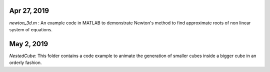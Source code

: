 Apr 27, 2019
-----------
*newton_3d.m* : An example code in MATLAB to demonstrate Newton's method to find approximate roots of non linear system of equations.

May 2, 2019
-----------
*NestedCube*: This folder contains a code example to animate the generation of smaller cubes inside a bigger cube in an orderly fashion.
